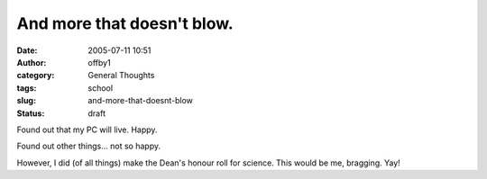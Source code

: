 And more that doesn't blow.
###########################
:date: 2005-07-11 10:51
:author: offby1
:category: General Thoughts
:tags: school
:slug: and-more-that-doesnt-blow
:status: draft

Found out that my PC will live. Happy.

Found out other things... not so happy.

However, I did (of all things) make the Dean's honour roll for science.
This would be me, bragging. Yay!
